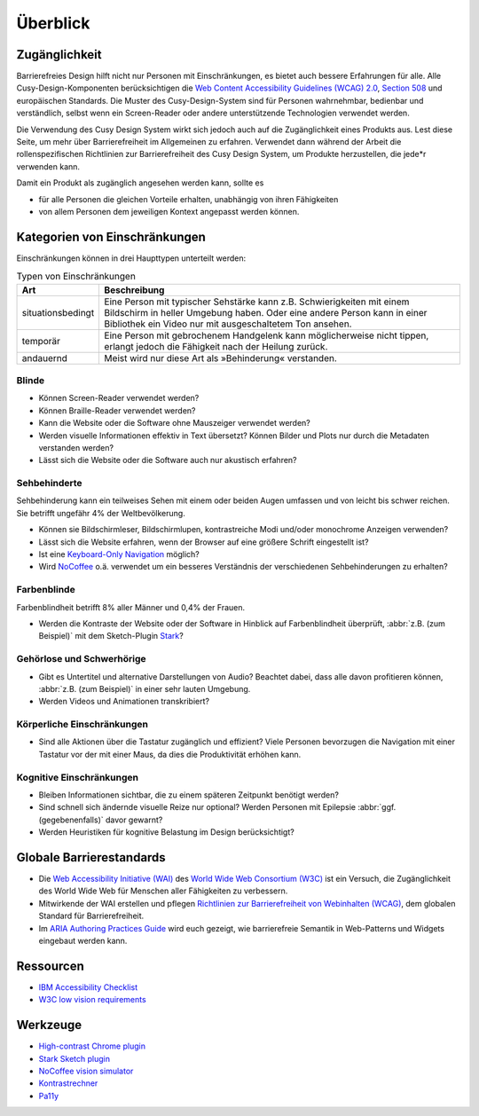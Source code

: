Überblick
=========

Zugänglichkeit
--------------

Barrierefreies Design hilft nicht nur Personen mit Einschränkungen, es
bietet auch  bessere Erfahrungen für alle. Alle Cusy-Design-Komponenten
berücksichtigen die `Web Content Accessibility Guidelines (WCAG) 2.0
<https://www.w3.org/Translations/WCAG20-de/>`_, `Section 508
<https://www.section508.gov/>`_ und europäischen Standards. Die Muster des
Cusy-Design-System sind für Personen wahrnehmbar, bedienbar und verständlich,
selbst wenn ein Screen-Reader oder andere unterstützende Technologien verwendet
werden.

Die Verwendung des Cusy Design System wirkt sich jedoch auch auf die
Zugänglichkeit eines Produkts aus. Lest diese Seite, um mehr über
Barrierefreiheit im Allgemeinen zu erfahren. Verwendet dann während der Arbeit
die rollenspezifischen Richtlinien zur Barrierefreiheit des Cusy Design System,
um Produkte herzustellen, die jede*r verwenden kann.

Damit ein Produkt als zugänglich angesehen werden kann, sollte es

* für alle Personen die gleichen Vorteile erhalten, unabhängig von ihren
  Fähigkeiten
* von allem Personen dem jeweiligen Kontext angepasst werden können.

Kategorien von Einschränkungen
------------------------------

Einschränkungen können in drei Haupttypen unterteilt werden:

.. table:: Typen von Einschränkungen

    +--------------------------+-----------------------------------------------------+
    | Art                      | Beschreibung                                        |
    +==========================+=====================================================+
    | situationsbedingt        |  Eine Person mit typischer Sehstärke kann z.B.      |
    |                          |  Schwierigkeiten mit einem Bildschirm in heller     |
    |                          |  Umgebung haben. Oder eine andere Person kann in    |
    |                          |  einer Bibliothek ein Video nur mit ausgeschaltetem |
    |                          |  Ton ansehen.                                       |
    +--------------------------+-----------------------------------------------------+
    | temporär                 | Eine Person mit gebrochenem Handgelenk kann         |
    |                          | möglicherweise nicht tippen, erlangt jedoch die     |
    |                          | Fähigkeit nach der Heilung zurück.                  |
    +--------------------------+-----------------------------------------------------+
    | andauernd                | Meist wird nur diese Art als »Behinderung«          |
    |                          | verstanden.                                         |
    +--------------------------+-----------------------------------------------------+

Blinde
~~~~~~

* Können Screen-Reader verwendet werden?
* Können Braille-Reader verwendet werden?
* Kann die Website oder die Software ohne Mauszeiger verwendet werden?
* Werden visuelle Informationen effektiv in Text übersetzt? Können Bilder und
  Plots nur durch die Metadaten verstanden werden?
* Lässt sich die Website oder die Software auch nur akustisch erfahren?

Sehbehinderte
~~~~~~~~~~~~~

Sehbehinderung kann ein teilweises Sehen mit einem oder beiden Augen umfassen
und von leicht bis schwer reichen. Sie betrifft ungefähr 4% der Weltbevölkerung.

* Können sie Bildschirmleser, Bildschirmlupen, kontrastreiche Modi und/oder
  monochrome Anzeigen verwenden?
* Lässt sich die Website erfahren, wenn der Browser auf eine größere Schrift
  eingestellt ist?
* Ist eine `Keyboard-Only Navigation
  <https://www.nngroup.com/articles/keyboard-accessibility/>`_ möglich?
* Wird `NoCoffee <https://github.com/eeejay/NoCoffee>`_ o.ä. verwendet um ein
  besseres Verständnis der verschiedenen Sehbehinderungen zu erhalten?

Farbenblinde
~~~~~~~~~~~~

Farbenblindheit betrifft 8% aller Männer und 0,4% der Frauen.

* Werden die Kontraste der Website oder der Software in Hinblick auf
  Farbenblindheit überprüft, :abbr:`z.B. (zum Beispiel)` mit dem
  Sketch-Plugin `Stark <https://www.getstark.co/>`_?

Gehörlose und Schwerhörige
~~~~~~~~~~~~~~~~~~~~~~~~~~

* Gibt es Untertitel und alternative Darstellungen von Audio? Beachtet dabei,
  dass alle davon profitieren können, :abbr:`z.B. (zum Beispiel)` in einer sehr
  lauten Umgebung.
* Werden Videos und Animationen transkribiert?

Körperliche Einschränkungen
~~~~~~~~~~~~~~~~~~~~~~~~~~~

* Sind alle Aktionen über die Tastatur zugänglich und effizient? Viele
  Personen bevorzugen die Navigation mit einer Tastatur vor der mit einer
  Maus, da dies die Produktivität erhöhen kann.

Kognitive Einschränkungen
~~~~~~~~~~~~~~~~~~~~~~~~~

* Bleiben Informationen sichtbar, die zu einem späteren Zeitpunkt benötigt
  werden?
* Sind schnell sich ändernde visuelle Reize nur optional? Werden Personen mit
  Epilepsie :abbr:`ggf. (gegebenenfalls)` davor gewarnt?
* Werden Heuristiken für kognitive Belastung im Design berücksichtigt?

Globale Barrierestandards
-------------------------

* Die `Web Accessibility Initiative (WAI) <https://www.w3.org/WAI/>`_ des `World
  Wide Web Consortium (W3C) <https://www.w3.org/WAI/>`_ ist ein Versuch, die
  Zugänglichkeit des World Wide Web für Menschen aller Fähigkeiten zu
  verbessern.
* Mitwirkende der WAI erstellen und pflegen `Richtlinien zur Barrierefreiheit
  von Webinhalten (WCAG) <https://www.w3.org/TR/WCAG21/>`_, dem globalen
  Standard für Barrierefreiheit.
* Im `ARIA Authoring Practices Guide <https://www.w3.org/WAI/ARIA/apg/>`_ wird
  euch gezeigt, wie barrierefreie Semantik in Web-Patterns und Widgets eingebaut
  werden kann.

Ressourcen
----------

* `IBM Accessibility Checklist
  <https://www.ibm.com/able/guidelines/ci162/accessibility_checklist.html>`_
* `W3C low vision requirements <https://www.w3.org/TR/low-vision-needs/>`_

Werkzeuge
---------

* `High-contrast Chrome plugin
  <https://chrome.google.com/webstore/detail/high-contrast/djcfdncoelnlbldjfhinnjlhdjlikmph>`_
* `Stark Sketch plugin <https://www.getstark.co/>`_
* `NoCoffee vision simulator <https://github.com/eeejay/NoCoffee>`_
* `Kontrastrechner
  <https://www.leserlich.info/werkzeuge/kontrastrechner/>`_
* `Pa11y <https://pa11y.org/>`_
